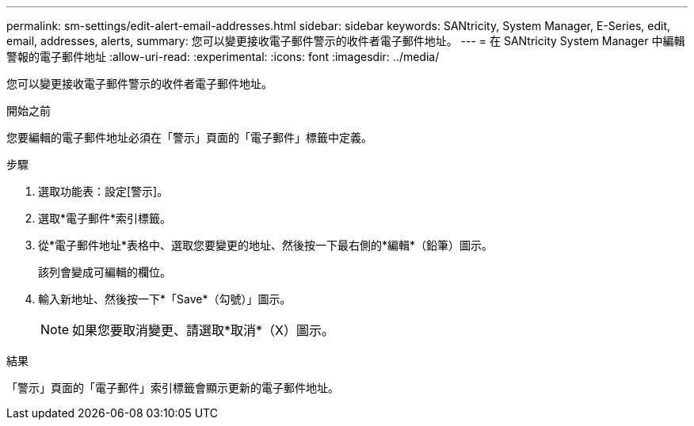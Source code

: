 ---
permalink: sm-settings/edit-alert-email-addresses.html 
sidebar: sidebar 
keywords: SANtricity, System Manager, E-Series, edit, email, addresses, alerts, 
summary: 您可以變更接收電子郵件警示的收件者電子郵件地址。 
---
= 在 SANtricity System Manager 中編輯警報的電子郵件地址
:allow-uri-read: 
:experimental: 
:icons: font
:imagesdir: ../media/


[role="lead"]
您可以變更接收電子郵件警示的收件者電子郵件地址。

.開始之前
您要編輯的電子郵件地址必須在「警示」頁面的「電子郵件」標籤中定義。

.步驟
. 選取功能表：設定[警示]。
. 選取*電子郵件*索引標籤。
. 從*電子郵件地址*表格中、選取您要變更的地址、然後按一下最右側的*編輯*（鉛筆）圖示。
+
該列會變成可編輯的欄位。

. 輸入新地址、然後按一下*「Save*（勾號）」圖示。
+
[NOTE]
====
如果您要取消變更、請選取*取消*（X）圖示。

====


.結果
「警示」頁面的「電子郵件」索引標籤會顯示更新的電子郵件地址。
